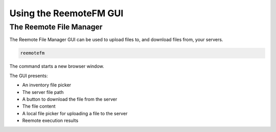 Using the ReemoteFM GUI
=======================


The Reemote File Manager
------------------------


The Reemote File Manager GUI can be used to upload files to, and download files from, your servers.

.. code-block:: bash

    reemotefm

The command starts a new browser window.

.. image:: file_manager.png
   :width: 100%
   :align: center
   :alt: File Manager GUI Demo Screenshot

The GUI presents:

* An inventory file picker
* The server file path
* A button to download the file from the server
* The file content
* A local file picker for uploading a file to the server
* Reemote execution results